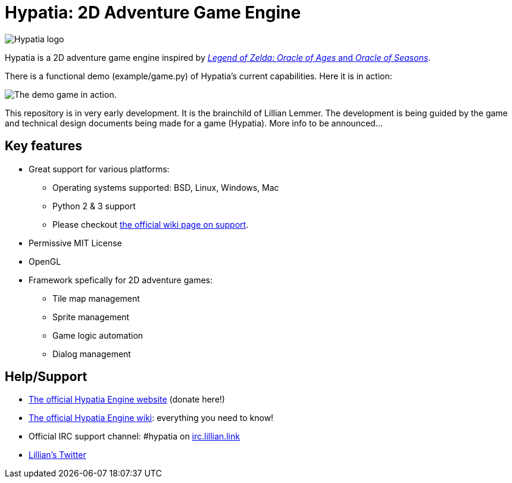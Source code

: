 = Hypatia: 2D Adventure Game Engine

image:media/logos/logo%20(317x84).png["Hypatia logo"]

Hypatia is a 2D adventure game engine inspired by link:http://en.wikipedia.org/wiki/The_Legend_of_Zelda:_Oracle_of_Seasons_and_Oracle_of_Ages[__Legend of Zelda: Oracle of Ages__ and __Oracle of Seasons__].

There is a functional demo (+example/game.py+) of Hypatia's current capabilities. Here it is in action:

image:https://camo.githubusercontent.com/17fdd3839c7b692a9069c206053edb1809b8d12d/687474703a2f2f692e696d6775722e636f6d2f463465526259532e676966["The demo game in action."]

This repository is in very early development. It is the brainchild of Lillian Lemmer. The development is being guided by the game and technical design documents being made for a game (Hypatia). More info to be announced...

== Key features

  * Great support for various platforms:

   ** Operating systems supported: BSD, Linux, Windows, Mac
   ** Python 2 & 3 support
   ** Please checkout https://github.com/lillian-lemmer/hypatia-engine/wiki/support[the official wiki page on support].

  * Permissive MIT License
  * OpenGL
  * Framework spefically for 2D adventure games:

    ** Tile map management
    ** Sprite management
    ** Game logic automation
    ** Dialog management

== Help/Support

  * http://lillian-lemmer.github.io/hypatia/[The official Hypatia Engine website] (donate here!)
  * https://github.com/lillian-lemmer/hypatia/wiki[The official Hypatia Engine wiki]: everything you need to know!
  * Official IRC support channel: #hypatia on link:http://irc.lillian.link/[irc.lillian.link]
  * https://twitter.com/LilyLemmer[Lillian's Twitter]

